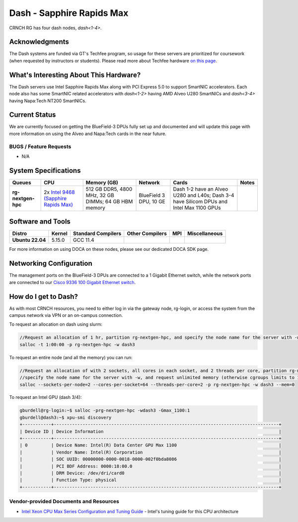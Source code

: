 ==========================
Dash - Sapphire Rapids Max
==========================

CRNCH RG has four dash nodes, `dash<1-4>`.

Acknowledgments
===============

The Dash systems are funded via GT's Techfee program, so usage for these servers are prioritized for coursework (when requested by instructors or students). Please read more about Techfee hardware `on this page <https://crnch-rg.cc.gatech.edu/tech-fee-hosted-equipment/>`__.

What's Interesting About This Hardware?
=======================================
The Dash servers use Intel Sapphire Rapids Max along with PCI Express 5.0 to support SmartNIC accelerators. Each node also has some SmartNIC related accelerators with `dash<1-2>` having AMD Alveo U280 SmartNICs and `dash<3-4>` having Napa:Tech NT200 SmartNICs.

Current Status
==============
We are currently focused on getting the BlueField-3 DPUs fully set up and documented and will update this page with more information on using the Alveo and Napa:Tech cards in the near future. 

BUGS / Feature Requests
-----------------------

- N/A

System Specifications
=====================

.. list-table:: 
    :widths: auto
    :header-rows: 1
    :stub-columns: 1

    * - Queues
      - CPU
      - Memory (GB)
      - Network
      - Cards
      - Notes
    * - rg-nextgen-hpc
      - 2x `Intel 9468 (Sapphire Rapids Max) <https://www.intel.com/content/www/us/en/products/sku/232596/intel-xeon-cpu-max-9468-processor-105m-cache-2-10-ghz/specifications.html>`__
      - 512 GB DDR5, 4800 MHz, 32 GB DIMMs; 64 GB HBM memory
      - BlueField 3 DPU, 10 GE
      - Dash 1-2 have an Alveo U280 and L40s; Dash 3-4 have Silicom DPUs and Intel Max 1100 GPUs
      -       

Software and Tools
==================

.. list-table::
    :widths: auto
    :header-rows: 1
    :stub-columns: 1

    * - Distro
      - Kernel
      - Standard Compilers
      - Other Compilers
      - MPI
      - Miscellaneous
    * - Ubuntu 22.04
      - 5.15.0
      - GCC 11.4
      - 
      - 
      - 

For more information on using DOCA on these nodes, please see our dedicated DOCA SDK page.

Networking Configuration
==================

The management ports on the BlueField-3 DPUs are connected to a 1 Gigabit Ethernet switch, while the network ports are connected to our `Cisco 9336 100 Gigabit Ethernet switch <https://www.cisco.com/c/en/us/support/switches/nexus-9336c-fx2-switch/model.html#~tab-specs>`__.

How do I get to Dash?
=======================

As with most CRNCH resources, you need to either log in via the gateway
node, rg-login, or access the system from the campus network via VPN or
an on-campus connection. 

To request an allocation on dash using slurm:

.. code::

    //Request an allocation of 1 hr, partition rg-nextgen-hpc, and specify the node name for the server with -w
    salloc -t 1:00:00 -p rg-nextgen-hpc -w dash3
   
To request an entire node (and all the memory) you can run:

.. code::

    //Request an allocation of with 2 sockets, all cores in each socket, and 2 threads per core, partition rg-nextgen-hpc, 
    //specify the node name for the server with -w, and request unlimited memory (otherwise cgroups limits to 1 GB per core)
    salloc --sockets-per-node=2 --cores-per-socket=64 --threads-per-core=2 -p rg-nextgen-hpc -w dash3 --mem=0 

To request an Intel GPU (dash 3/4):

.. code::

    gburdell@rg-login:~$ salloc -prg-nextgen-hpc -wdash3 -Gmax_1100:1
    gburdell@dash3:~$ xpu-smi discovery
    +-----------+--------------------------------------------------------------------------------------+
    | Device ID | Device Information                                                                   |
    +-----------+--------------------------------------------------------------------------------------+
    | 0         | Device Name: Intel(R) Data Center GPU Max 1100                                       |
    |           | Vendor Name: Intel(R) Corporation                                                    |
    |           | SOC UUID: 00000000-0000-0018-0000-002f0bda8086                                       |
    |           | PCI BDF Address: 0000:18:00.0                                                        |
    |           | DRM Device: /dev/dri/card0                                                           |
    |           | Function Type: physical                                                              |
    +-----------+--------------------------------------------------------------------------------------+    

Vendor-provided Documents and Resources
---------------------------------------
- `Intel Xeon CPU Max Series Configuration and Tuning Guide  <https://www.intel.com/content/www/us/en/content-details/769060/intel-xeon-cpu-max-series-configuration-and-tuning-guide.html>`__ - Intel's tuning guide for this CPU architecture
